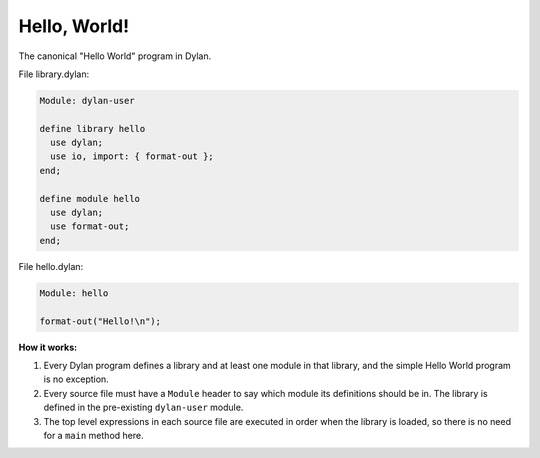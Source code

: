 *************
Hello, World!
*************

The canonical "Hello World" program in Dylan.

File library.dylan:

.. code-block:: dylan

  Module: dylan-user

  define library hello
    use dylan;
    use io, import: { format-out };
  end;

  define module hello
    use dylan;
    use format-out;
  end;

File hello.dylan:

.. code-block:: dylan

  Module: hello

  format-out("Hello!\n");


**How it works:**

1. Every Dylan program defines a library and at least one module in
   that library, and the simple Hello World program is no exception.

#. Every source file must have a ``Module`` header to say which module its definitions
   should be in. The library is defined in the pre-existing ``dylan-user`` module.

#. The top level expressions in each source file are executed in order when the library
   is loaded, so there is no need for a ``main`` method here.
